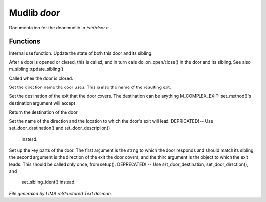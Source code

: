 **************
Mudlib *door*
**************

Documentation for the door mudlib in */std/door.c*.

Functions
=========



.. c:function:: void update_state(object ob)

Internal use function.
Update the state of both this door and its sibling.



.. c:function:: void update_sibling()

After a door is opened or closed, this is called, and in turn calls 
do_on_open/close() in the door and its sibling. 
See also m_sibling::update_sibling()



.. c:function:: void do_on_close()

Called when the door is closed.



.. c:function:: void set_door_direction(string direction)

Set the direction name the door uses.  This is also the name of the 
resulting exit.



.. c:function:: void set_door_destination(mixed dest)

Set the destination of the exit that the door covers. The destination can be
anything M_COMPLEX_EXIT::set_method()'s destination argument will accept



.. c:function:: mixed query_door_destination()

Return the destination of the door



.. c:function:: void setup_exits(string dir,string room)

Set the name of the direction and the location to which the door's exit 
will lead.
DEPRICATED! -- Use set_door_destination() and set_door_description() 
               instead.



.. c:function:: void setup_door(string ident, string dir, string room)

Set up the key parts of the door.
The first argument is the string to which the door responds and should 
match its sibling, the second argument is the direction of the exit the 
door covers, and the third argument is the object to which the exit leads.
This should be called only once, from setup(). 
DEPRECATED! -- Use set_door_destination, set_door_direction(), and 
               set_sibling_ident() instead.


*File generated by LIMA reStructured Text daemon.*
